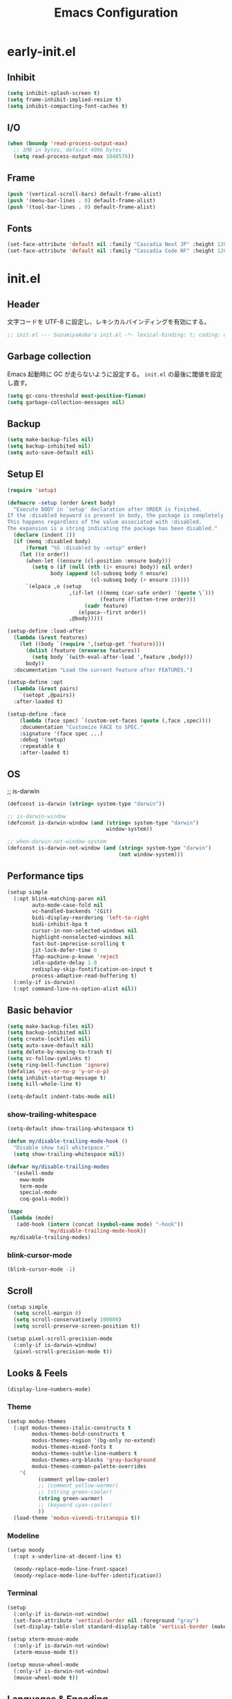#+TITLE: Emacs Configuration

* early-init.el

** Inhibit

#+begin_src emacs-lisp :tangle early-init.el
(setq inhibit-splash-screen t)
(setq frame-inhibit-implied-resize t)
(setq inhibit-compacting-font-caches t)
#+end_src

** I/O

#+begin_src emacs-lisp :tangle early-init.el
(when (boundp 'read-process-output-max)
  ;; 1MB in bytes, default 4096 bytes
  (setq read-process-output-max 1048576))
#+end_src

** Frame

#+begin_src emacs-lisp :tangle early-init.el
(push '(vertical-scroll-bars) default-frame-alist)
(push '(menu-bar-lines . 0) default-frame-alist)
(push '(tool-bar-lines . 0) default-frame-alist)
#+end_src

** Fonts

#+begin_src emacs-lisp :tangle early-init.el
(set-face-attribute 'default nil :family "Cascadia Next JP" :height 120)
(set-face-attribute 'default nil :family "Cascadia Code NF" :height 120)
#+end_src

* init.el

** Header

文字コードを UTF-8 に設定し、レキシカルバインディングを有効にする。

#+begin_src emacs-lisp :tangle init.el
;; init.el --- SuzumiyaAoba's init.el -*- lexical-binding: t; coding: utf-8 -*-
#+end_src

** Garbage collection

Emacs 起動時に GC が走らないように設定する。
=init.el= の最後に閾値を設定し直す。

#+begin_src emacs-lisp :tangle early-init.el
(setq gc-cons-threshold most-positive-fixnum)
(setq garbage-collection-messages nil)
#+end_src

** Backup

#+begin_src emacs-lisp :tangle init.el
(setq make-backup-files nil)
(setq backup-inhibited nil)
(setq auto-save-default nil)
#+end_src

** Setup El

#+begin_src emacs-lisp :tangle init.el
(require 'setup)

(defmacro -setup (order &rest body)
  "Execute BODY in `setup' declaration after ORDER is finished.
If the :disabled keyword is present in body, the package is completely ignored.
This happens regardless of the value associated with :disabled.
The expansion is a string indicating the package has been disabled."
  (declare (indent 1))
  (if (memq :disabled body)
      (format "%S :disabled by -setup" order)
    (let ((o order))
      (when-let ((ensure (cl-position :ensure body)))
        (setq o (if (null (nth (1+ ensure) body)) nil order)
              body (append (cl-subseq body 0 ensure)
                           (cl-subseq body (+ ensure 2)))))
      `(elpaca ,o (setup
                    ,(if-let (((memq (car-safe order) '(quote \`)))
                              (feature (flatten-tree order)))
                         (cadr feature)
                       (elpaca--first order))
                    ,@body)))))

(setup-define :load-after
  (lambda (&rest features)
    (let ((body `(require ',(setup-get 'feature))))
      (dolist (feature (nreverse features))
        (setq body `(with-eval-after-load ',feature ,body)))
      body))
  :documentation "Load the current feature after FEATURES.")

(setup-define :opt
  (lambda (&rest pairs)
    `(setopt ,@pairs))
  :after-loaded t)

(setup-define :face
    (lambda (face spec) `(custom-set-faces (quote (,face ,spec))))
    :documentation "Customize FACE to SPEC."
    :signature '(face spec ...)
    :debug '(setup)
    :repeatable t
    :after-loaded t)
#+end_src

** OS

;; is-darwin
#+begin_src emacs-lisp :tangle init.el
(defconst is-darwin (string= system-type "darwin"))

;; is-darwin-window
(defconst is-darwin-window (and (string= system-type "darwin")
                                window-system))

;; when-darwin-not-window-system
(defconst is-darwin-not-window (and (string= system-type "darwin")
                                    (not window-system)))
#+end_src

** Performance tips

#+begin_src emacs-lisp :tangle init.el
(setup simple
  (:opt blink-matching-paren nil
        auto-mode-case-fold nil
        vc-handled-backends '(Git)
        bidi-display-reordering 'left-to-right
        bidi-inhibit-bpa t
        cursor-in-non-selected-windows nil
        highlight-nonselected-windows nil
        fast-but-imprecise-scrolling t
        jit-lock-defer-time 0
        ffap-machine-p-known 'reject
        idle-update-delay 1.0
        redisplay-skip-fontification-on-input t
        process-adaptive-read-buffering t)
  (:only-if is-darwin)
  (:opt command-line-ns-option-alist nil))
#+end_src

** Basic behavior

#+begin_src emacs-lisp :tangle init.el
(setq make-backup-files nil)
(setq backup-inhibited nil)
(setq create-lockfiles nil)
(setq auto-save-default nil)
(setq delete-by-moving-to-trash t)
(setq vc-follow-symlinks t)
(setq ring-bell-function 'ignore)
(defalias 'yes-or-no-p 'y-or-n-p)
(setq inhibit-startup-message t)
(setq kill-whole-line t)

(setq-default indent-tabs-mode nil)
#+end_src

*** show-trailing-whitespace

#+begin_src emacs-lisp :tangle init.el
(setq-default show-trailing-whitespace t)

(defun my/disable-trailing-mode-hook ()
  "Disable show tail whitespace."
  (setq show-trailing-whitespace nil))

(defvar my/disable-trailing-modes
  '(eshell-mode
    eww-mode
    term-mode
    special-mode
    coq-goals-mode))

(mapc
 (lambda (mode)
   (add-hook (intern (concat (symbol-name mode) "-hook"))
             'my/disable-trailing-mode-hook))
 my/disable-trailing-modes)
#+end_src

*** blink-cursor-mode

#+begin_src emacs-lisp :tangle init.el
(blink-cursor-mode -1)
#+end_src

** Scroll

#+begin_src emacs-lisp :tangle init.el
(setup simple
  (setq scroll-margin 0)
  (setq scroll-conservatively 100000)
  (setq scroll-preserve-screen-position t))

(setup pixel-scroll-precision-mode
  (:only-if is-darwin-window)
  (pixel-scroll-precision-mode t))
#+end_src

** Looks & Feels

#+begin_src emacs-lisp :tangle init.el
(display-line-numbers-mode)
#+end_src

*** Theme

#+begin_src emacs-lisp :tangle init.el
(setup modus-themes
  (:opt modus-themes-italic-constructs t
        modus-themes-bold-constructs t
        modus-themes-region '(bg-only no-extend)
        modus-themes-mixed-fonts t
        modus-themes-subtle-line-numbers t
        modus-themes-org-blocks 'gray-background
        modus-themes-common-palette-overrides
	'(
          (comment yellow-cooler)
          ;; (comment yellow-warmer)
          ;; (string green-cooler)
          (string green-warmer)
          ;; (keyword cyan-cooler)
          ))
  (load-theme 'modus-vivendi-tritanopia t))
#+end_src

*** Modeline

#+begin_src emacs-lisp :tangle init.el
(setup moody
  (:opt x-underline-at-decent-line t)

  (moody-replace-mode-line-front-space)
  (moody-replace-mode-line-buffer-identification))
#+end_src

*** Terminal

#+begin_src emacs-lisp :tangle init.el
(setup
  (:only-if is-darwin-not-window)
  (set-face-attribute 'vertical-border nil :foreground "gray")
  (set-display-table-slot standard-display-table 'vertical-border (make-glyph-code ?\u2502)))

(setup xterm-mouse-mode
  (:only-if is-darwin-not-window)
  (xterm-mouse-mode t))

(setup mouse-wheel-mode
  (:only-if is-darwin-not-window)
  (mouse-wheel-mode t))
#+end_src

** Languages & Encoding

#+begin_src emacs-lisp :tangle init.el
(setup simple
  (set-language-environment "Japanese")
  (prefer-coding-system 'utf-8)
  (set-default-coding-systems 'utf-8)
  (set-terminal-coding-system 'utf-8)
  (set-keyboard-coding-system 'utf-8)
  (set-selection-coding-system 'utf-8)
  (set-file-name-coding-system 'utf-8)
  (set-clipboard-coding-system 'utf-8)
  (set-buffer-file-coding-system 'utf-8))
#+end_src

** Case ignore

#+begin_src emacs-lisp :tangle init.el
(setq read-file-name-completion-ignore-case t)
(setq read-buffer-completion-ignore-case t)
(setq completion-ignore-case t)
#+end_src

** Copy & Pasge

#+begin_src emacs-lisp :tangle init.el
(setup (:only-if is-darwin)
  (defun copy-from-osx ()
    (shell-command-to-string "pbpaste"))

  (defun paste-to-osx (text &optional push)
    (let ((process-connection-type nil))
      (let ((proc (start-process "pbcopy" "*Messages*" "pbcopy")))
        (process-send-string proc text)
        (process-send-eof proc))))

  (setq interprogram-cut-function 'paste-to-osx)
  (setq interprogram-paste-function 'copy-from-osx))
#+end_src

** dired

#+begin_src emacs-lisp :tangle init.el
(setup nerd-icons-dired
  (:with-mode dired-mode
    (:hook nerd-icons-dired-mode))
  (:require nerd-icons)

  (add-to-list 'nerd-icons-extension-icon-alist
               '("mdx" nerd-icons-octicon "nf-oct-markdown" :face nerd-icons-lblue)))
#+end_src

** Completion

*** vertico

#+begin_src emacs-lisp :tangle init.el
(setup vertico
  (vertico-mode))
#+end_src

*** consult

#+begin_src emacs-lisp :tangle init.el
(setup consult
  (:global
   "M-s"   consult-line
   "C-x b" consult-buffer))
#+end_src

**** consult-ghq

#+begin_src emacs-lisp :tangle init.el
(setup consult-ghq
  (:global
   "C-c C-g" consult-ghq-switch-project))
#+end_src

*** orderless

#+begin_src emacs-lisp :tangle init.el
(setup orderless
  (:opt completion-style '(orderless basic)
    	completion-category-overrides '((file (styles basic partial-completion)))))

(setup minibuffer
  (:when-loaded
    (:opt completion-styles '(orderless)
          completion-category-overrides '((file (styles basic partial-completion))))
    (add-to-list 'completion-styles-alist '(orderless orderless-try-completion orderless-all-completions
                                                      "Completion of multiple components, in any order."))))
#+end_src

** Project

*** projectile

#+begin_src emacs-lisp :tangle init.el
(setup projectile
  (:with-map projectile-mode-map
    (:bind
      "C-c p" projectile-command-map))
  (projectile-mode +1))
#+end_src

** Git

*** magit

#+begin_src emacs-lisp :tangle init.el
#+end_src

** Documents

*** org-mode

#+begin_src emacs-lisp :tangle init.el
(setup org
  (:opt
   org-startup-indented t
   org-latex-create-formula-image-program 'dvisvgm

   org-log-done 'time
   org-src-fontify-natively t
   org-src-preserve-indentation t
   org-src-tab-acts-natively t

   system-time-locate nil
   org-startup-with-inline-images t
   org-ellipsis " ▼"
   org-hide-emphasis-markers t
   org-fontify-quote-and-verse-blocks t
   org-use-speed-commands t
   org-return-follows-link t

   org-special-ctrl-a/e t
   org-auto-align-tags nil
   org-tags-column 0

   org-display-custom-times t
   org-image-actual-width nil

   org-todo-keywords '((sequence "TODO(t)" "WAIT(w)" "WIP(p)" "REMIND(r)" "SOMEDAY(s)" "|" "DONE(d)"))
   org-enforce-todo-dependencies t
   org-hierarchical-todo-statistics nil

   org-emphasis-regexp-components '("-[:space:]('\"{[:nonascii:]"
                                    "-[:space:].,:!?;'\")}\\[[:nonascii:]"
                                    "[:space:]"
                                    "."
                                    1)
   org-match-substring-regexp
        (concat
         "\\([0-9a-zA-Zα-γΑ-Ω]\\)\\([_^]\\)\\("
         "\\(?:" (org-create-multibrace-regexp "{" "}" org-match-sexp-depth) "\\)"
         "\\|"
         "\\(?:" (org-create-multibrace-regexp "(" ")" org-match-sexp-depth) "\\)"
         "\\|"
         "\\(?:\\*\\|[+-]?[[:alnum:].,\\]*[[:alnum:]]\\)\\)")

   ;; org-agenda
   org-agenda-span 'day
   org-agenda-tags-column 0
   ;; org-agenda-block-separator ?─
   org-agenda-time-grid '((daily today require-timed)
                          (800 1000 1200 1400 1600 1800 2000)
                          " ┄┄┄┄┄ " "┄┄┄┄┄┄┄┄┄┄┄┄┄┄┄")
   org-agenda-current-time-string "⭠ now ─────────────────────────────────────────────────"

  ;; see: https://misohena.jp/blog/2021-08-29-colorize-saturday-and-japanese-holidays-in-org-agenda.html
   org-agenda-day-face-function (lambda (date)
                                  (let ((face (cond
                                               ;; 土曜日
                                               ((= (calendar-day-of-week date) 6)
                                                '(:inherit org-agenda-date :foreground "#0df"))
                                               ;; 日曜日か日本の祝日
                                               ((or (= (calendar-day-of-week date) 0)
                                                    (let ((calendar-holidays japanese-holidays))
                                                      (calendar-check-holidays date)))
                                                'org-agenda-date-weekend)
                                               ;; 普通の日
                                               (t 'org-agenda-date))))
                                    ;; 今日は色を反転
                                    (if (org-agenda-today-p date) (list :inherit face :inverse-video t) face)))
   org-time-stamp-custom-formats '("<%Y年%m月%d日(%a)>" . "<%Y年%m月%d日(%a)%H時%M分>"))

  (:when-loaded
   ;; see: https://github.com/lijigang/emacs.d/blob/main/readme.org
   (require 'org)
   (org-set-emph-re 'org-emphasis-regexp-components org-emphasis-regexp-components)
   (org-element-update-syntax)

   (defun org-babel-execute:jshell (body params)
     "Execute a block of jshell code snippets or commands with org-babel"
     (message "Executing jshell snippets")
     (org-babel-eval "jshell -q" (concat body "\n/exit")))
   (add-to-list 'org-src-lang-modes '("jshell" . "java")))
)
#+end_src

#+begin_src emacs-lisp :tangle init.el
#+end_src

** Finalization

*** Garbage Collection

GC が利用できるメモリの上限を無制限から戻す。

#+begin_src emacs-lisp :tangle init.el
(setq gc-cons-threshold 100 * 1024 * 1024) ;; 100 mb
#+end_src
